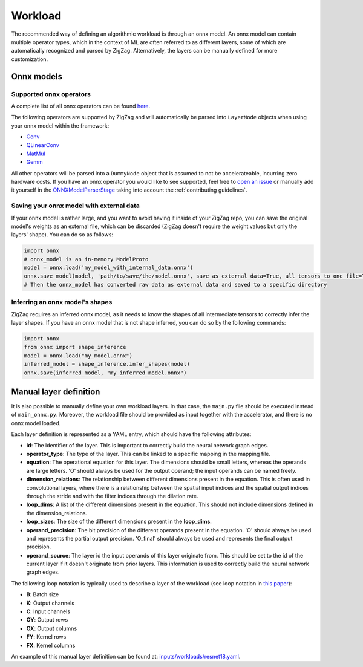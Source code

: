 ========
Workload
========

The recommended way of defining an algorithmic workload is through an onnx model. An onnx model can contain multiple operator types, which in the context of ML are often referred to as different layers, some of which are automatically recognized and parsed by ZigZag. Alternatively, the layers can be manually defined for more customization.

Onnx models
===========

Supported onnx operators
------------------------

A complete list of all onnx operators can be found `here <https://github.com/onnx/onnx/blob/main/docs/Operators.md>`_.

The following operators are supported by ZigZag and will automatically be parsed into ``LayerNode`` objects when using your onnx model within the framework:

* `Conv <https://github.com/onnx/onnx/blob/main/docs/Operators.md#Conv>`_
* `QLinearConv <https://github.com/onnx/onnx/blob/main/docs/Operators.md#QLinearConv>`_
* `MatMul <https://github.com/onnx/onnx/blob/main/docs/Operators.md#MatMul>`_
* `Gemm <https://github.com/onnx/onnx/blob/main/docs/Operators.md#Gemm>`_

All other operators will be parsed into a ``DummyNode`` object that is assumed to not be accelerateable, incurring zero hardware costs. If you have an onnx operator you would like to see supported, feel free to `open an issue <https://github.com/ZigZag-Project/zigzag/issues/new>`_ or manually add it yourself in the `ONNXModelParserStage <https://github.com/ZigZag-Project/zigzag/blob/8bce029a4284b720d8957357db74d629bd894dc6/classes/stages/ONNXModelParserStage.py#L314>`_ taking into account the :ref:`contributing guidelines`.

Saving your onnx model with external data
-----------------------------------------

If your onnx model is rather large, and you want to avoid having it inside of your ZigZag repo, you can save the original model's weights as an external file, which can be discarded (ZigZag doesn't require the weight values but only the layers' shape). You can do so as follows:

.. code:: python

    import onnx
    # onnx_model is an in-memory ModelProto
    model = onnx.load('my_model_with_internal_data.onnx')
    onnx.save_model(model, 'path/to/save/the/model.onnx', save_as_external_data=True, all_tensors_to_one_file=True, location='external_data_filename', size_threshold=1024, convert_attribute=False)
    # Then the onnx_model has converted raw data as external data and saved to a specific directory

Inferring an onnx model's shapes
--------------------------------

ZigZag requires an inferred onnx model, as it needs to know the shapes of all intermediate tensors to correctly infer the layer shapes. If you have an onnx model that is not shape inferred, you can do so by the following commands:

.. code:: python

    import onnx
    from onnx import shape_inference
    model = onnx.load("my_model.onnx")
    inferred_model = shape_inference.infer_shapes(model)
    onnx.save(inferred_model, "my_inferred_model.onnx")


Manual layer definition
=======================

It is also possible to manually define your own workload layers. In that case, the ``main.py`` file should be executed instead of ``main_onnx.py``. Moreover, the workload file should be provided as input together with the accelerator, and there is no onnx model loaded.

Each layer definition is represented as a YAML entry, which should have the following attributes:

* **id**: The identifier of the layer. This is important to correctly build the neural network graph edges.
* **operator_type**: The type of the layer. This can be linked to a specific mapping in the mapping file.
* **equation**: The operational equation for this layer. The dimensions should be small letters, whereas the operands are large letters. 'O' should always be used for the output operand; the input operands can be named freely.
* **dimension_relations**: The relationship between different dimensions present in the equation. This is often used in convolutional layers, where there is a relationship between the spatial input indices and the spatial output indices through the stride and with the filter indices through the dilation rate.
* **loop_dims**: A list of the different dimensions present in the equation. This should not include dimensions defined in the dimension_relations.
* **loop_sizes**: The size of the different dimensions present in the **loop_dims**.
* **operand_precision**: The bit precision of the different operands present in the equation. 'O' should always be used and represents the partial output precision. 'O_final' should always be used and represents the final output precision.
* **operand_source**: The layer id the input operands of this layer originate from. This should be set to the id of the current layer if it doesn't originate from prior layers. This information is used to correctly build the neural network graph edges.


The following loop notation is typically used to describe a layer of the workload (see loop notation in `this paper <https://ieeexplore.ieee.org/document/9360462>`_):

* **B**: Batch size
* **K**: Output channels
* **C**: Input channels
* **OY**: Output rows
* **OX**: Output columns
* **FY**: Kernel rows
* **FX**: Kernel columns

An example of this manual layer definition can be found at: `inputs/workloads/resnet18.yaml <https://github.com/KULeuven-MICAS/zigzag/blob/master/zigzag/inputs/workload/resnet18.yaml>`_. 
